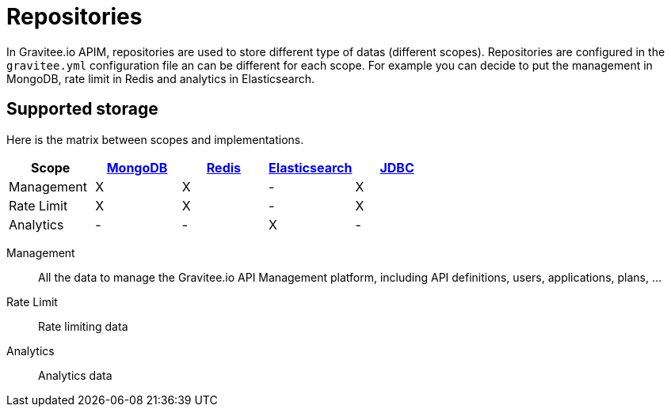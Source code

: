 :page-sidebar: apim_1_x_sidebar
:page-permalink: apim/1.x/apim_installguide_repositories.html
:page-folder: apim/installation-guide/repositories
:page-description: Gravitee.io API Management - Repositories
:page-keywords: Gravitee.io, API Platform, API Management, API Gateway, oauth2, openid, documentation, manual, guide, reference, api
:page-layout: apim

[[gravitee-installation-repositories]]
= Repositories

In Gravitee.io APIM, repositories are used to store different type of datas (different scopes).
Repositories are configured in the `gravitee.yml` configuration file an can be different for each scope.
For example you can decide to put the management in MongoDB, rate limit in Redis and analytics in Elasticsearch.

== Supported storage
Here is the matrix between scopes and implementations.

[cols=5*,options=header]
|===

|Scope
|link:/apim/1.x/apim_installguide_repositories_mongodb.html[MongoDB]
|link:/apim/1.x/apim_installguide_repositories_redis.html[Redis]
|link:/apim/1.x/apim_installguide_repositories_elasticsearch.html[Elasticsearch]
|link:/apim/1.x/apim_installguide_repositories_jdbc.html[JDBC]

|Management
|X
|X
|-
|X

|Rate Limit
|X
|X
|-
|X

|Analytics
|-
|-
|X
|-

|===

Management:: All the data to manage the Gravitee.io API Management platform, including API definitions, users,
applications, plans, ...
Rate Limit:: Rate limiting data
Analytics:: Analytics data

